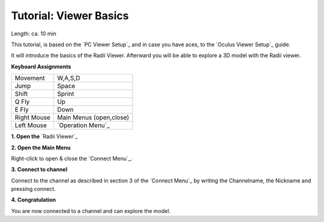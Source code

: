 .. ------Header
    _ Hyperlinks that are written xxxxx_ are collected in the conf.py so they can be modified at any time more easily.

.. |RadiiLogo| image:: ../Radii_Icons/Radii_logo.png
    :height: 50


************************************
Tutorial: Viewer Basics
************************************

|RadiiLogo|

Length: ca. 10 min

This tutorial, is based on the `PC Viewer Setup`_ and in case you have aces, to the `Oculus Viewer Setup`_ guide.

It will introduce the basics of the Radii Viewer.
Afterward you will be able to explore a 3D model with the Radii viewer.




**Keyboard Assignments**

=========== ===================================
Movement    W,A,S,D
Jump        Space
Shift       Sprint
Q Fly       Up
E Fly       Down
Right Mouse Main Menus (open,close)
Left Mouse  `Operation Menu`_ 
=========== ===================================


**1. Open the** `Radii Viewer`_ 

**2. Open the Main Menu**

Right-click to open & close the `Connect Menu`_.

.. image:: /tutorial/Viewer_PC/images/02_Menue.png


**3. Connect to channel**

.. image::  /tutorial/Viewer_PC/images/02_Menu_zuschnitt.png

Connect to the channel as described in section 3 of the `Connect Menu`_ by writing the Channelname, the Nickname and pressing connect.


**4. Congratulation** 

You are now connected to a channel and can explore the model.

.. ---------------------------------------------------------


